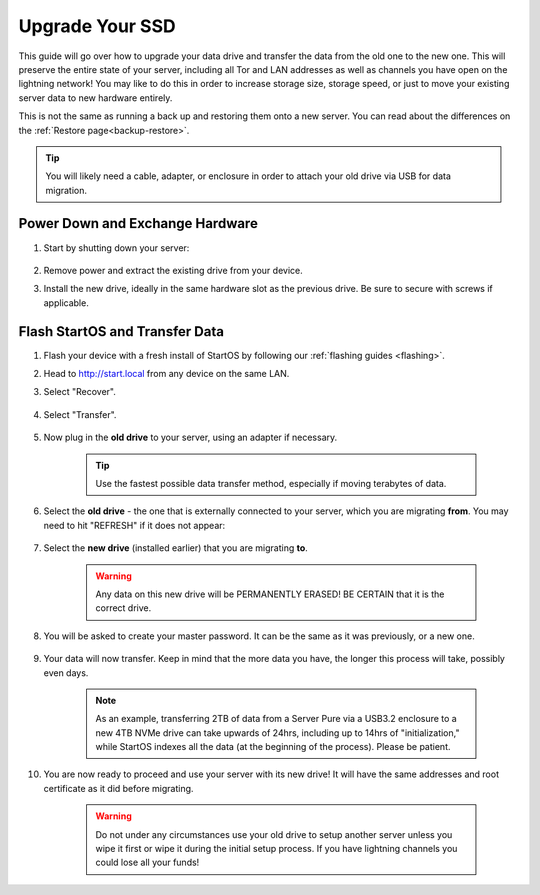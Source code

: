 .. _ssd-upgrade:

================
Upgrade Your SSD
================
This guide will go over how to upgrade your data drive and transfer the data from the old one to the new one.  This will preserve the entire state of your server, including all Tor and LAN addresses as well as channels you have open on the lightning network!  You may like to do this in order to increase storage size, storage speed, or just to move your existing server data to new hardware entirely.

This is not the same as running a back up and restoring them onto a new server.  You can read about the differences on the :ref:`Restore page<backup-restore>`.

.. tip:: You will likely need a cable, adapter, or enclosure in order to attach your old drive via USB for data migration.

Power Down and Exchange Hardware
--------------------------------

#. Start by shutting down your server:

    .. figure:: /_static/images/walkthrough/shutdown.png
        :width: 50%

#. Remove power and extract the existing drive from your device.

#. Install the new drive, ideally in the same hardware slot as the previous drive.  Be sure to secure with screws if applicable.

Flash StartOS and Transfer Data
-------------------------------

#. Flash your device with a fresh install of StartOS by following our :ref:`flashing guides <flashing>`.

#. Head to http://start.local from any device on the same LAN.

#. Select "Recover".

   .. figure:: /_static/images/setup/screen0-startfresh_or_recover.png
      :width: 30%

#. Select "Transfer".

   .. figure:: /_static/images/setup/transfer.png
      :width: 30%

#. Now plug in the **old drive** to your server, using an adapter if necessary.

    .. tip:: Use the fastest possible data transfer method, especially if moving terabytes of data.

#. Select the **old drive** - the one that is externally connected to your server, which you are migrating **from**.  You may need to hit "REFRESH" if it does not appear:

    .. figure:: /_static/images/setup/transfer-from.png
       :width: 30%

#. Select the **new drive** (installed earlier) that you are migrating **to**.

    .. warning:: Any data on this new drive will be PERMANENTLY ERASED!  BE CERTAIN that it is the correct drive.

    .. figure:: /_static/images/setup/transfer-to.png
       :width: 30%

#. You will be asked to create your master password. It can be the same as it was previously, or a new one.

    .. figure:: /_static/images/setup/screen5-set_password.png
        :width: 30%

#. Your data will now transfer.  Keep in mind that the more data you have, the longer this process will take, possibly even days.  

    .. note:: As an example, transferring 2TB of data from a Server Pure via a USB3.2 enclosure to a new 4TB NVMe drive can take upwards of 24hrs, including up to 14hrs of "initialization," while StartOS indexes all the data (at the beginning of the process).  Please be patient.

    .. figure:: /_static/images/setup/screen6-storage_initialize.jpg
        :width: 20%

#. You are now ready to proceed and use your server with its new drive! It will have the same addresses and root certificate as it did before migrating.

    .. figure:: /_static/images/setup/screen7-startfresh_complete.jpg
        :width: 30%

    .. warning:: Do not under any circumstances use your old drive to setup another server unless you wipe it first or wipe it during the initial setup process. If you have lightning channels you could lose all your funds!
